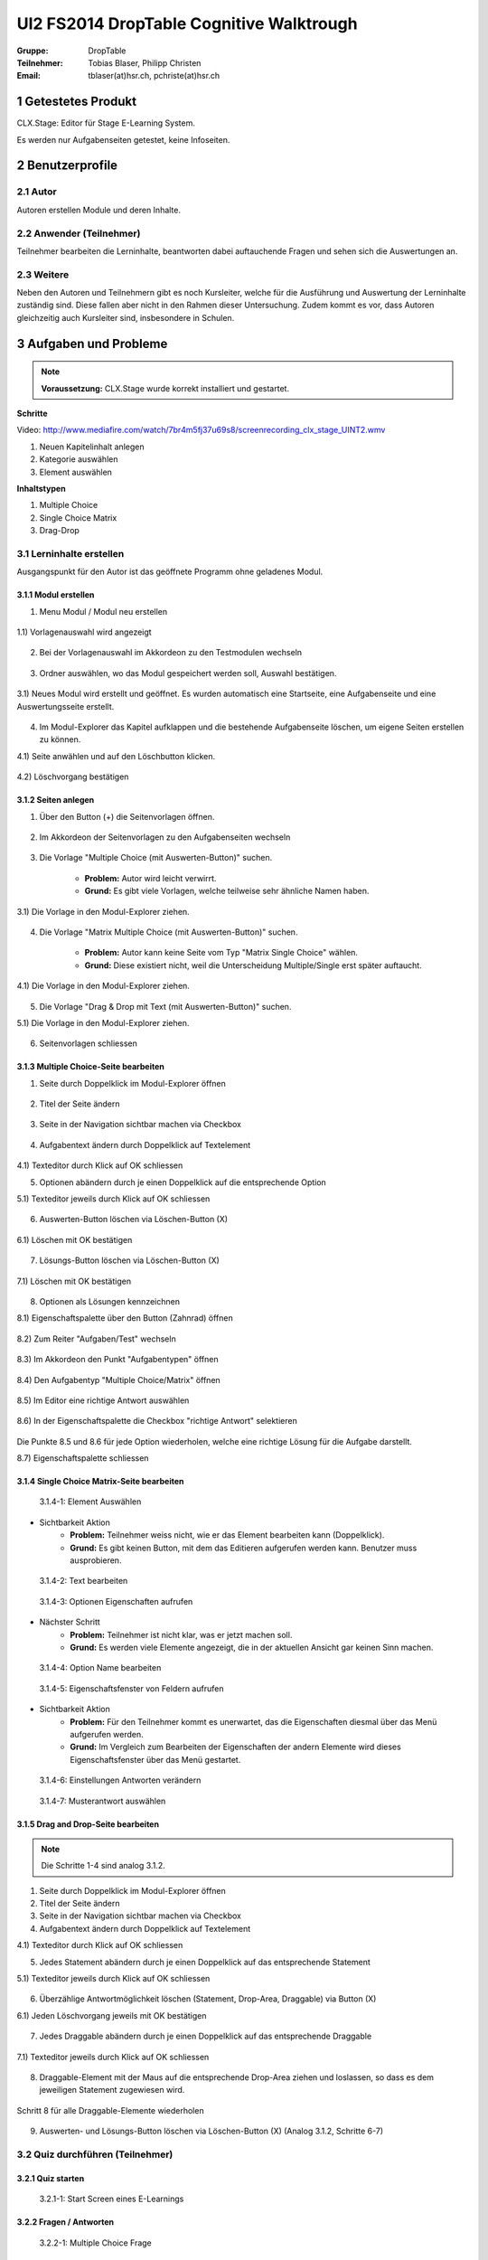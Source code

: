=========================================
UI2 FS2014 DropTable Cognitive Walktrough
=========================================

:Gruppe: DropTable
:Teilnehmer: Tobias Blaser, Philipp Christen
:Email: tblaser(at)hsr.ch, pchriste(at)hsr.ch

1 Getestetes Produkt
====================

CLX.Stage: Editor für Stage E-Learning System.

Es werden nur Aufgabenseiten getestet, keine Infoseiten.

2 Benutzerprofile
=================

2.1 Autor
----------

Autoren erstellen Module und deren Inhalte.


2.2 Anwender (Teilnehmer)
-------------------------

Teilnehmer bearbeiten die Lerninhalte, beantworten dabei auftauchende Fragen und sehen sich die Auswertungen an.

2.3 Weitere
-----------

Neben den Autoren und Teilnehmern gibt es noch Kursleiter, welche für die Ausführung und Auswertung der Lerninhalte zuständig sind. Diese fallen aber nicht in den Rahmen dieser Untersuchung. Zudem kommt es vor, dass Autoren gleichzeitig auch Kursleiter sind, insbesondere in Schulen.
 
3 Aufgaben und Probleme
=======================

.. note:: **Voraussetzung:** CLX.Stage wurde korrekt installiert und gestartet.

**Schritte**

Video: http://www.mediafire.com/watch/7br4m5fj37u69s8/screenrecording_clx_stage_UINT2.wmv

1) Neuen Kapitelinhalt anlegen
2) Kategorie auswählen
3) Element auswählen
	
**Inhaltstypen**

1) Multiple Choice
2) Single Choice Matrix
3) Drag-Drop

3.1 Lerninhalte erstellen
-------------------------

Ausgangspunkt für den Autor ist das geöffnete Programm ohne geladenes Modul.

.. figure:: stepScreens/3.0.Ausgangslage_Autor.png

3.1.1 Modul erstellen
.....................

1) Menu Modul / Modul neu erstellen

.. figure:: stepScreens/3.1.1_1.Modulerstellung.png

	* **Problem:** Dem Autor ist nicht klar, was er jetzt machen soll.
	* **Grund:** Es wird kein Hilfetext angezeigt oder gar eine prominente Schaltfläche.

1.1) Vorlagenauswahl wird angezeigt

.. figure:: stepScreens/3.1.1_2.Templateauswahl.png

2) Bei der Vorlagenauswahl im Akkordeon zu den Testmodulen wechseln

.. figure:: stepScreens/3.1.1_3.wechsel_zu_testmodulvorlagen.png

3) Ordner auswählen, wo das Modul gespeichert werden soll, Auswahl bestätigen.

.. figure:: stepScreens/3.1.1_4.ordnerauswahl.png

3.1) Neues Modul wird erstellt und geöffnet. Es wurden automatisch eine Startseite, eine Aufgabenseite und eine Auswertungsseite erstellt.

.. figure:: stepScreens/3.1.1_5.neues_modul.png

	* **Problem:** Es werden eventuell unerwünschte Seiten erstellt.

4) Im Modul-Explorer das Kapitel aufklappen und die bestehende Aufgabenseite löschen, um eigene Seiten erstellen zu können.

4.1) Seite anwählen und auf den Löschbutton klicken.

.. figure:: stepScreens/3.1.1_6.bestehende_seite_loeschen.png

4.2) Löschvorgang bestätigen

.. figure:: stepScreens/3.1.1_7.loeschen_bestaetigen.png

3.1.2 Seiten anlegen
....................

1) Über den Button (+) die Seitenvorlagen öffnen.

.. figure:: stepScreens/3.1.2_1.Seitenvorlagen.png

2) Im Akkordeon der Seitenvorlagen zu den Aufgabenseiten wechseln

.. figure:: stepScreens/3.1.2_2.Aufgabenseitenvorlagen.png

	* **Problem:** Autor muss Aufgabenseiten explizit auswählen, obwohl er sich in einem Testkapitel befindet.
	
3) Die Vorlage "Multiple Choice (mit Auswerten-Button)" suchen.

	* **Problem:** Autor wird leicht verwirrt.
	* **Grund:** Es gibt viele Vorlagen, welche teilweise sehr ähnliche Namen haben.

3.1) Die Vorlage in den Modul-Explorer ziehen.

.. figure:: stepScreens/3.1.2_3.MultipleChoice_erstellen.png

	* **Problem:** Autor weiss nicht, wie er die gewählte Vorlage einfügen soll.
	* **Grund:** Es existiert keine Schaltfläche.

4) Die Vorlage "Matrix Multiple Choice (mit Auswerten-Button)" suchen.

	* **Problem:** Autor kann keine Seite vom Typ "Matrix Single Choice" wählen.
	* **Grund:** Diese existiert nicht, weil die Unterscheidung Multiple/Single erst später auftaucht.

4.1) Die Vorlage in den Modul-Explorer ziehen.

.. figure:: stepScreens/3.1.2_4.MatrixMultipleChoice_erstellen.png

5) Die Vorlage "Drag & Drop mit Text (mit Auswerten-Button)" suchen.

5.1) Die Vorlage in den Modul-Explorer ziehen.

.. figure:: stepScreens/3.1.2_5.Drag_n_Drop_erstellen.png

6) Seitenvorlagen schliessen

.. figure:: stepScreens/3.1.2_6.Vorlagen_schliessen.png

3.1.3 Multiple Choice-Seite bearbeiten
......................................

1) Seite durch Doppelklick im Modul-Explorer öffnen

.. figure:: stepScreens/3.1.3_1.Seite_oeffnen.png

2) Titel der Seite ändern

.. figure:: stepScreens/3.1.3_2.Seite_umbenennen.png

3) Seite in der Navigation sichtbar machen via Checkbox

.. figure:: stepScreens/3.1.3_3.Seite_in_Navigation_anzeigen.png

4) Aufgabentext ändern durch Doppelklick auf Textelement

.. figure:: stepScreens/3.1.3_4.Aufgabentext_aendern.png

4.1) Texteditor durch Klick auf OK schliessen

5) Optionen abändern durch je einen Doppelklick auf die entsprechende Option

5.1) Texteditor jeweils durch Klick auf OK schliessen

.. figure:: stepScreens/3.1.3_5.alle_texte_geändert.png

6) Auswerten-Button löschen via Löschen-Button (X)

.. figure:: stepScreens/3.1.3_6.Auswerten_Btn_loeschen.png

6.1) Löschen mit OK bestätigen

.. figure:: stepScreens/3.1.3_6_1.Loeschen_bestaetigen.png

7) Lösungs-Button löschen via Löschen-Button (X)

.. figure:: stepScreens/3.1.3_7.Loesung_Button_loeschen.png

7.1) Löschen mit OK bestätigen

.. figure:: stepScreens/3.1.3_7_1.Loeschen_bestaetigen.png

8) Optionen als Lösungen kennzeichnen

8.1) Eigenschaftspalette über den Button (Zahnrad) öffnen

.. figure:: stepScreens/3.1.3_8.Eigenschaftspalette_oeffnen.png

8.2) Zum Reiter "Aufgaben/Test" wechseln

.. figure:: stepScreens/3.1.3_8_2.Aufgaben_Reiter.png

8.3) Im Akkordeon den Punkt "Aufgabentypen" öffnen

.. figure:: stepScreens/3.1.3_8_3.Aufgabentypen_auswaehlen.png

8.4) Den Aufgabentyp "Multiple Choice/Matrix" öffnen

.. figure:: stepScreens/3.1.3_8_4.MultipleChoice_auswaehlen.png

8.5) Im Editor eine richtige Antwort auswählen

.. figure:: stepScreens/3.1.3_8_5.optionen_markieren.png

8.6) In der Eigenschaftspalette die Checkbox "richtige Antwort" selektieren

.. figure:: stepScreens/3.1.3_8_6.als_richtig_markieren.png

Die Punkte 8.5 und 8.6 für jede Option wiederholen, welche eine richtige Lösung für die Aufgabe darstellt.

8.7) Eigenschaftspalette schliessen

.. figure:: stepScreens/3.1.3_8_7.Eigenschaftspalette_schliessen.png

3.1.4 Single Choice Matrix-Seite bearbeiten
.......................................

.. figure:: stepScreens/3.1.20-1.jpg

   3.1.4-1: Element Auswählen


* Sichtbarkeit Aktion
	* **Problem:** Teilnehmer weiss nicht, wie er das Element bearbeiten kann (Doppelklick).
	* **Grund:** Es gibt keinen Button, mit dem das Editieren aufgerufen werden kann. Benutzer muss ausprobieren.


.. figure:: stepScreens/3.1.20-2.jpg

   3.1.4-2: Text bearbeiten


.. figure:: stepScreens/3.1.20-3.jpg

   3.1.4-3: Optionen Eigenschaften aufrufen


* Nächster Schritt
	* **Problem:** Teilnehmer ist nicht klar, was er jetzt machen soll.
	* **Grund:** Es werden viele Elemente angezeigt, die in der aktuellen Ansicht gar keinen Sinn machen.
	


.. figure:: stepScreens/3.1.20-4.jpg

   3.1.4-4: Option Name bearbeiten


.. figure:: stepScreens/3.1.20-5.jpg

   3.1.4-5: Eigenschaftsfenster von Feldern aufrufen


* Sichtbarkeit Aktion
	* **Problem:** Für den Teilnehmer kommt es unerwartet, das die Eigenschaften diesmal über das Menü aufgerufen werden.
	* **Grund:** Im Vergleich zum Bearbeiten der Eigenschaften der andern Elemente wird dieses Eigenschaftsfenster über das Menü gestartet.


.. figure:: stepScreens/3.1.20-6.jpg

   3.1.4-6: Einstellungen Antworten verändern


.. figure:: stepScreens/3.1.20-7.jpg

   3.1.4-7: Musterantwort auswählen

3.1.5 Drag and Drop-Seite bearbeiten
....................................

.. note:: Die Schritte 1-4 sind analog 3.1.2.

1) Seite durch Doppelklick im Modul-Explorer öffnen

2) Titel der Seite ändern

3) Seite in der Navigation sichtbar machen via Checkbox

4) Aufgabentext ändern durch Doppelklick auf Textelement

4.1) Texteditor durch Klick auf OK schliessen

5) Jedes Statement abändern durch je einen Doppelklick auf das entsprechende Statement

5.1) Texteditor jeweils durch Klick auf OK schliessen

.. figure:: stepScreens/3.1.5_5.Texteditor.png

6) Überzählige Antwortmöglichkeit löschen (Statement, Drop-Area, Draggable) via Button (X)

6.1) Jeden Löschvorgang jeweils mit OK bestätigen

.. figure:: stepScreens/3.1.5_6.ueberzaehlige_option_geloescht.png

7) Jedes Draggable abändern durch je einen Doppelklick auf das entsprechende Draggable

.. figure:: stepScreens/3.1.5_7.draggable_umbenennen.png

7.1) Texteditor jeweils durch Klick auf OK schliessen

.. figure:: stepScreens/3.1.5_7_1.alle_draggables_umbenennt.png

8) Draggable-Element mit der Maus auf die entsprechende Drop-Area ziehen und loslassen, so dass es dem jeweiligen Statement zugewiesen wird.

.. figure:: stepScreens/3.1.5_8.draggable_auf_drop_area_ziehen.png

Schritt 8 für alle Draggable-Elemente wiederholen

.. figure:: stepScreens/3.1.5_8_1.alle_draggables_zugewiesen.png

9) Auswerten- und Lösungs-Button löschen via Löschen-Button (X) (Analog 3.1.2, Schritte 6-7)

3.2 Quiz durchführen (Teilnehmer)
---------------------------------

3.2.1 Quiz starten
..................

.. figure:: stepScreens/3.2.1-1.png

   3.2.1-1: Start Screen eines E-Learnings



3.2.2 Fragen / Antworten
........................

.. figure:: stepScreens/3.2.2-1.png

   3.2.2-1: Multiple Choice Frage


* Nächster Schritt
	* **Problem:** Teilnehmer ist nicht klar ob er eine Antwort oder mehrere anklicken darf. --> Instruktionen muss er zuerst ausklappen.
	* **Grund:** Der Teilnehmer wird nicht aufgefordert irgend etwas zu tun (z.B. "Bitte wählen Sie eine oder mehrere Antworten an").
* Sichtbarkeit Aktion
	* **Problem:** Teilnehmer weiss nicht, welchen Knopf er nun drücken muss.
	* **Grund:** Zu bevorzugende Aktionbutton (weiter >) ist nicht speziell gekennzeichnet.


.. figure:: stepScreens/3.2.2-2.png

   3.2.2-2: Single Choice Matrix Frage


.. figure:: stepScreens/3.2.2-3.png

   3.2.2-3: Drag'n Drop Frage


3.2.3 Antworten / Auswertung
............................

.. figure:: stepScreens/3.2.3-1.png

   3.2.3-1: Fragen abschliessen und zu Auswertung übergehen


* System Zustand
	* **Problem:** Teilnehmer wird nach Auswertung gefragt, befindet sich aber noch gar nicht beim letzten Schritt (4 von 5).
	* **Grund:** Für den Teilnehmer ist es nicht ersichtlich, das die Auswertungsseite in die "Nummerierung" einberechnet wird. -> Verwirrt, das plötzlich Auswertung kommt.


.. figure:: stepScreens/3.2.3-2.png

   3.2.3-2: Auswertung
   

* System Zustand
	* **Problem:** Teilnehmer ist unklar, ob er den Test als ganzes bestanden hat oder nicht. Zudem ist erst auf den zweiten Blick erkennbar, welche Fragen richtig und welche falsch beantwortet wurden.
	* **Grund:** (Beim Welcome Screen stand 80%), hier wird nur die erreichte Zahl angzeigt (Teiln. muss sich erinnern). Das Gleiche gilt für die Fragen.
	
	
.. figure:: stepScreens/3.2.3-3.png

.. figure:: stepScreens/3.2.3-4.png

   3.2.3-4: Antworten einsehen


* Aktion Sichtbarkeit
	* **Problem:** Teilnehmer sieht keine Möglichkeit, zur Übersicht zurückzukehren.
	* **Grund:** Zurückkehr-Aktion fehlt
* Nächster Schritt
	* **Problem:** Teilnehmer weiss nicht genau, was er jetzt machen muss/soll. Zurückgehen geht nicht. Nächste Frage?
	* **Grund:** Teilnehmer wird zu wenig geführt. -> Muss ausprobieren


.. figure:: stepScreens/3.2.3-5.png

   3.2.3-5: Auswertung ein-/ausblenden


* Aktion Sichtbarkeit
	* **Problem:** Teilnehmer sieht nicht, das das Auge nicht signalisiert, das er sich im Auswertungsmodus befindet sondern sich damit die Auswertung ein-/ausschalten lässt.
	* **Problem:** Funktion ist nicht als solche erkennbar (Button?), Hover-Hilfe ist unverständlich.

